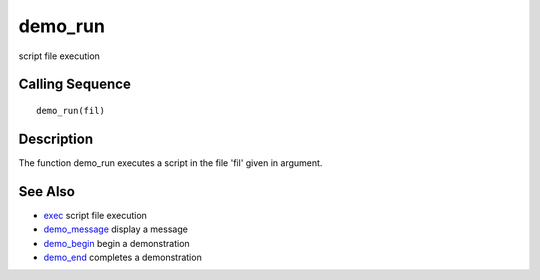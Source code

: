 


demo_run
========

script file execution



Calling Sequence
~~~~~~~~~~~~~~~~


::

    demo_run(fil)




Description
~~~~~~~~~~~

The function demo_run executes a script in the file 'fil' given in
argument.



See Also
~~~~~~~~


+ `exec`_ script file execution
+ `demo_message`_ display a message
+ `demo_begin`_ begin a demonstration
+ `demo_end`_ completes a demonstration


.. _exec: exec.html
.. _demo_end: demo_end.html
.. _demo_begin: demo_begin.html
.. _demo_message: demo_message.html


